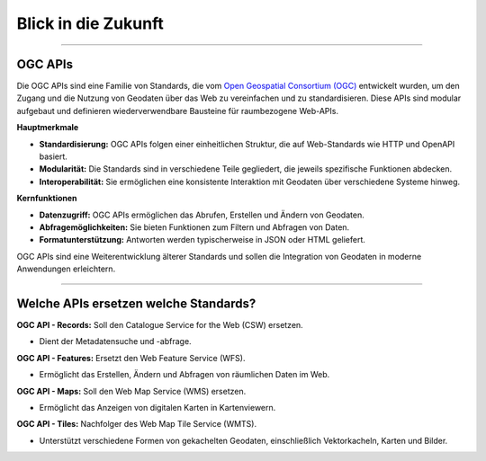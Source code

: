 
====================
Blick in die Zukunft
====================

----------------------------------------------------------------------------------------------

OGC APIs
--------

Die OGC APIs sind eine Familie von Standards, die vom `Open Geospatial Consortium (OGC) <https://ogcapi.ogc.org/#standards>`_ entwickelt wurden, um den Zugang und die Nutzung von Geodaten über das Web zu vereinfachen und zu standardisieren. Diese APIs sind modular aufgebaut und definieren wiederverwendbare Bausteine für raumbezogene Web-APIs.

**Hauptmerkmale**

- **Standardisierung:** OGC APIs folgen einer einheitlichen Struktur, die auf Web-Standards wie HTTP und OpenAPI basiert.
- **Modularität:** Die Standards sind in verschiedene Teile gegliedert, die jeweils spezifische Funktionen abdecken.
- **Interoperabilität:** Sie ermöglichen eine konsistente Interaktion mit Geodaten über verschiedene Systeme hinweg.

**Kernfunktionen**

- **Datenzugriff:** OGC APIs ermöglichen das Abrufen, Erstellen und Ändern von Geodaten.
- **Abfragemöglichkeiten:** Sie bieten Funktionen zum Filtern und Abfragen von Daten.
- **Formatunterstützung:** Antworten werden typischerweise in JSON oder HTML geliefert.

OGC APIs sind eine Weiterentwicklung älterer Standards und sollen die Integration von Geodaten in moderne Anwendungen erleichtern.


---------------------------------------------------------------------------------------------


Welche APIs ersetzen welche Standards?
----------------------------------------


**OGC API - Records:** Soll den Catalogue Service for the Web (CSW) ersetzen. 

- Dient der Metadatensuche und -abfrage.

**OGC API - Features:** Ersetzt den Web Feature Service (WFS).

- Ermöglicht das Erstellen, Ändern und Abfragen von räumlichen Daten im Web.

**OGC API - Maps:** Soll den Web Map Service (WMS) ersetzen.

- Ermöglicht das Anzeigen von digitalen Karten in Kartenviewern.

**OGC API - Tiles:** Nachfolger des Web Map Tile Service (WMTS). 

- Unterstützt verschiedene Formen von gekachelten Geodaten, einschließlich Vektorkacheln, Karten und Bilder.